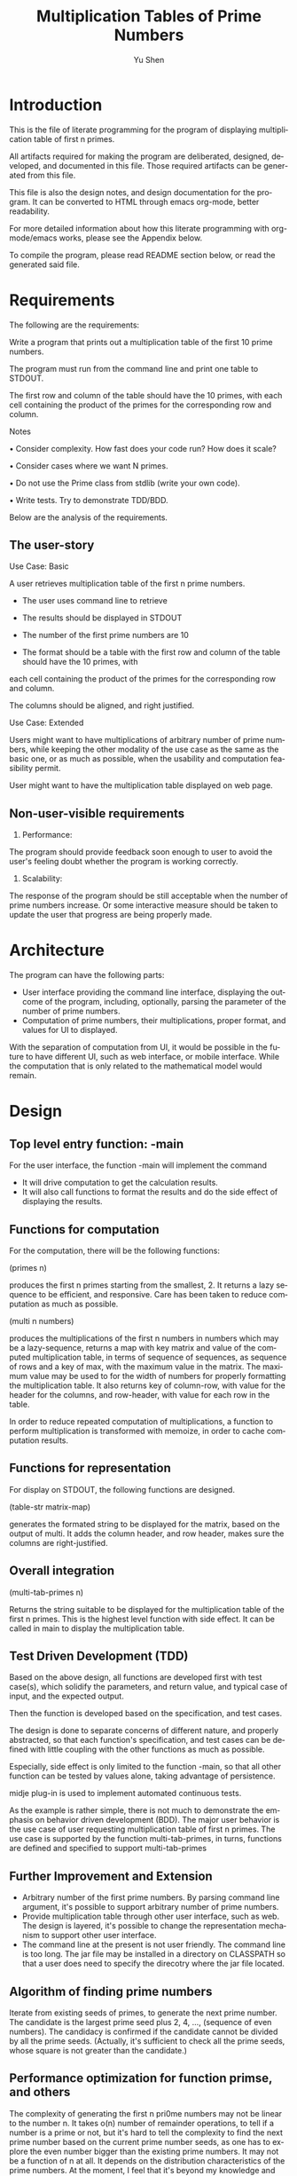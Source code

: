 #+TITLE: Multiplication Tables of Prime Numbers
#+AUTHOR: Yu Shen
#+EMAIL: yubrshen@gmail.com
#+LANGUAGE: en
#+STARTUP: align overview indent fold nodlcheck hidestars oddeven lognotestate
#+PROPERTY: mkdirp yes

* Introduction

This is the file of literate programming for the program of displaying multiplication table of first n primes. 

All artifacts required for making the program are deliberated, designed, developed, and documented in this file. 
Those required artifacts can be generated from this file. 

This file is also the design notes, and design documentation for the program. 
It can be converted to HTML through emacs org-mode, better readability.

For more detailed information about how this literate programming with org-mode/emacs works, please see the Appendix below. 

To compile the program, please read README section below, or read the generated said file. 

* Requirements

The following are the requirements:

Write a program that prints out a multiplication table of the first 10 prime
numbers.

The program must run from the command line and print one table to
STDOUT.

The first row and column of the table should have the 10 primes, with
each cell containing the product of the primes for the corresponding row and
column.

Notes

• Consider complexity. How fast does your code run? How does it scale?

• Consider cases where we want N primes.

• Do not use the Prime class from stdlib (write your own code).

• Write tests. Try to demonstrate TDD/BDD.

Below are the analysis of the requirements. 

** The user-story

Use Case: Basic

A user retrieves multiplication table of the first n prime numbers. 
- The user uses command line to retrieve
- The results should be displayed in STDOUT

- The number of the first prime numbers are 10

- The format should be a table with the first row and column of the table should have the 10 primes, with
each cell containing the product of the primes for the corresponding row and
column.

The columns should be aligned, and right justified. 

Use Case: Extended

Users might want to have multiplications of arbitrary number of prime numbers, 
while keeping the other modality of the use case as the same as the basic one, 
or as much as possible, when the usability and computation feasibility permit. 
 
User might want to have the multiplication table displayed on web page. 

** Non-user-visible requirements
1. Performance: 

The program should provide feedback soon enough to user to avoid the user's feeling doubt whether the program is working correctly. 

2. Scalability:

The response of the program should be still acceptable when the number of prime numbers increase. 
Or some interactive measure should be taken to update the user that progress are being properly made.  

* Architecture

The program can have the following parts:
- User interface providing the command line interface, displaying the outcome of the program, including, optionally, parsing the parameter of the number of prime numbers.
- Computation of prime numbers, their multiplications, proper format, and values for UI to displayed.

With the separation of computation from UI, it would be possible in the future to have different UI, such as web interface, or mobile interface. 
While the computation that is only related to the mathematical model would remain. 

* Design

** Top level entry function: -main

For the user interface, the function -main will implement the command

- It will drive computation to get the calculation results. 
- It will also call functions to format the results and do the side effect of displaying the results.

** Functions for computation

For the computation, there will be the following functions:

(primes n) 

produces the first n primes starting from the smallest, 2. It returns a lazy sequence to be efficient, and responsive. 
Care has been taken to reduce computation as much as possible. 

(multi n numbers) 

produces the multiplications of the first n numbers in numbers which may be a lazy-sequence, 
returns a map with key matrix and value of the computed multiplication table, in terms of sequence of sequences, as sequence of rows
and a key of max, with the maximum value in the matrix. 
The maximum value may be used to for the width of numbers for properly formatting the multiplication table. 
It also returns key of column-row, with value for the header for the columns, and row-header, with value for each row in the table. 

In order to reduce repeated computation of multiplications, a function to perform multiplication is transformed with memoize, in order to cache computation results.

** Functions for representation

For display on STDOUT, the following functions are designed. 

(table-str matrix-map) 

generates the formated string to be displayed for the matrix, based on the output of multi. 
It adds the column header, and row header, makes sure the columns are right-justified. 
 
** Overall integration

(multi-tab-primes n) 

Returns the string suitable to be displayed 
    for the multiplication table of the first n primes. 
    This is the highest level function with side effect. It can be called in main to display the multiplication table. 

** Test Driven Development (TDD)

Based on the above design, all functions are developed first with test case(s), which solidify the parameters, and return value, 
and typical case of input, and the expected output. 

Then the function is developed based on the specification, and test cases. 

The design is done to separate concerns of different nature, and properly abstracted, so that each function's specification, and test cases can be defined with 
little coupling with the other functions as much as possible. 

Especially, side effect is only limited to the function -main, so that all other function can be tested by values alone, taking advantage of persistence.

midje plug-in is used to implement automated continuous tests. 

As the example is rather simple, there is not much to demonstrate the emphasis on behavior driven development (BDD). 
The major user behavior is the use case of user requesting multiplication table of first n primes. The use case is supported by the function multi-tab-primes, in turns,
functions are defined and specified to support multi-tab-primes

** Further Improvement and Extension

- Arbitrary number of the first prime numbers. By parsing command line argument, it's possible to support arbitrary number of prime numbers.
- Provide multiplication table through other user interface, such as web. The design is layered, it's possible to change the representation mechanism to support 
    other user interface.
- The command line at the present is not user friendly. The command line is too long. The jar file may be installed in a directory on CLASSPATH 
    so that a user does need to specify the direcotry where the jar file located. 

** Algorithm of finding prime numbers

Iterate from existing seeds of primes, to generate the next prime number. The candidate is the largest prime seed plus 2, 4, ..., (sequence of even numbers). 
The candidacy is confirmed if the candidate cannot be divided by all the prime seeds.
(Actually, it's sufficient to check all the prime seeds, whose square is not greater than the candidate.)

** Performance optimization for function primse, and others

The complexity of generating the first n pri0me numbers may not be linear to the number n. 
It takes o(n) number of remainder operations, to tell if a number is a prime or not, 
but it's hard to tell the complexity to find the next prime number based on the current prime number seeds, 
as one has to explore the even number bigger than the existing prime numbers. 
It may not be a function of n at all. 
It depends on the distribution characteristics of the prime numbers. At the moment, I feel that it's beyond my knowledge and time to investigate 
the complexity of finding one new prime number. I'll just try to be as economical as possible. 

In the future, more might be done in controlling the space for prime candidates in additional to assuming it to be odd numbers larger than the current existing prime numebers. 

In order to reduce computation as much as possible, the following optimization considerations are taken:
- After 2, all prime numbers must be odd number, 
    so the candidates of the next prime number after existing number would be start from the largest prime number plus 2, to keep the candidates odd numbers.

- If a number is divisible by another number, it must be divisible by certain prime numbers. 
Such prime numbers should be smaller than the candidate under investigation.

- Furthermore, it's sufficient to check divisibility with smaller prime number p such that p*p should be less or equal to the candidate under investigation, 
    since, if a number x could be divided by prime number p larger than the square root of x, 
    then there would be another prime number q such that p*q*r = x, where r is another number. 
    In this case, q must be smaller than the square root of x, otherwise, p*q would be larger than x.  

All the rest of the computation or transformation is of lower complexity, o(n*n), where n is the number of prime numbers.

As a*b = b*a, the multiplication can be further reduced by about half by doing memoize the computation. 

The total elapse time of multi-tab-primes for 10 prime numbers is about 33 msecs, when running with 
    
java -jar multiplication-table-of-prime-0.1.0-SNAPSHOT-standalone.jar

However, when running with 

leni run

It takes about 13 msecs. The difference is yet to know. 

By looking at more detailed elapsed time:

#+BEGIN_SRC quote
"Elapsed time: 7.731669 msecs" ; (primes 10)
"Elapsed time: 2.605125 msecs" ; (multi, 
"Elapsed time: 21.287298 msecs" ; (table-str,
#+END_SRC
I'm surprised that it takes more than 21 msecs to do string format with table-str, more than that of (primes 10) to generate the first 10 prime numbers. 
It may change when further prime numbers becomes less dense. 

Overall, it seems the response time is acceptable for current requirements. 

It would be faster to combine multi and table-str to directly produce the string represenation of the multiplication table, save one round of traversing the matrix. 
But I feel that it's more coupled. This may be discussed further.  

* Project meta
** Project definition
#+BEGIN_SRC clojure :tangle project.clj
  (defproject multiplication-table-of-prime "0.1.0-SNAPSHOT"
    :description "This provides multiplication table of prime numbers"
    :url ""
    :license {:name "Eclipse Public License"
              :url "http://www.eclipse.org/legal/epl-v10.html"}
    :dependencies [[org.clojure/clojure "1.6.0"]]
    :main ^:skip-aot multiplication-table-of-prime.core
    :target-path "target/%s"
    :profiles {:uberjar {:aot :all}
               :dev {:dependencies [[midje "1.6.3"]]}})
#+END_SRC

** The README
#+BEGIN_SRC markdown :tangle README.md
  # multiplication-table-of-prime

  This programs provides multiplication table of prime numbers.

  ## Installation

  Place the jar file of multiplication-table-of-prime-0.1.0-SNAPSHOT-standalone.jar
  at a directory which is convenient to access for the user.

  ## Usage

  Execute the following at the command line:

      $ java -jar multiplication-table-of-prime-0.1.0-SNAPSHOT-standalone.jar

  Produces a multiplication table of the first 10 prime numbers of 2, 3, 5, 7, 9, ...
  a table of multiplications of the prime numbers will be displayed at STDOUT. 

  Assume that the current directory is where the jar file multiplication-table-of-prime-0.1.0-SNAPSHOT-standalone.jar resides.

  By default, the jar file

  multiplication-table-of-prime-0.1.0-SNAPSHOT-standalone.jar

  is at

      <project-root-directory>/target/uberjar

      <project-root-directory>

  is the place holder for the root directory of the project for multiplication table of prime numbers. 

  ## Produce the jar file for the program

  At the root directory of the Clojure project, execute the following at the command line:

      $ lein uberjar

  ## Literate programming

  This program is developed with "Literate Programming". 
  The design, test specification, and development can be found at
  [design-test-implementation](./design-test-implementation.org)
  All source code are generated from it, therefore 
  there is little comments in the source code.
  To review the code, design, etc., it's better read [design-test-implementation](./design-test-implementation.org),
  which is more readable. 
#+END_SRC

* Source-code

** Preamble

#+BEGIN_SRC clojure :tangle test/multiplication_table_of_prime/core_test.clj
  (ns multiplication-table-of-prime.core-test
    (:require [midje.sweet :refer :all]
              [multiplication-table-of-prime.core :refer :all]
              ))
#+END_SRC

#+NAME: core
#+BEGIN_SRC clojure :tangle src/multiplication_table_of_prime/core.clj
  (ns multiplication-table-of-prime.core
  (:gen-class))
#+END_SRC

** primes

#+NAME:primes-test
#+BEGIN_SRC clojure :tangle test/multiplication_table_of_prime/core_test.clj
  (facts "about `primes'"
         (fact "First prime number"
               (primes 1) => [2])
         (fact "More prime numbers"
               (primes 3) => [2 3 5])
         (fact "First 10 prime numbers"
               (primes 10) => [2 3 5 7 11 13 17 19 23 29]))
 #+END_SRC
<<primes-test>>
#+NAME:primes
#+BEGIN_SRC clojure :tangle src/multiplication_table_of_prime/core.clj
  (defn primes
    "Produces the first n primes starting from the smallest, 2. It returns a lazy sequence."

    [n]
    (if (= n 1)
      [2]
      (nth 
       (iterate
        (fn [seeds]
          (conj seeds (first
                       (filter (fn [c] (every? (fn [p] (< 0 (mod c p))) (filter (fn [p] (<= (* p p) c)) seeds)))
                               (map (partial + (last seeds))
                                    (filter even? (drop 1 (range)))))))) [2 3])
       (- n 2))))
 #+END_SRC

<<primes>>

** multi

#+NAME:multi-test
#+BEGIN_SRC clojure :tangle test/multiplication_table_of_prime/core_test.clj
  (facts "about `multi'"
         (fact "Some multiplications"
               (multi 3 (range)) => {:matrix [[0 0 0]
                                      [0 1 2]
                                      [0 2 4]]
                                     :max 4
                                     :row-header [0 1 2]
                                     :column-header [0 1 2]}))
 #+END_SRC
<<multi-test>>
#+NAME:multi
#+BEGIN_SRC clojure :tangle src/multiplication_table_of_prime/core.clj
  (defn multi
    "Produces the multiplications of the first n numbers in numbers which may be a lazy-sequence, 
    returns a map with key matrix and value of the computed multiplication table, in terms of sequence of sequences, as sequence of rows
    and a key of max, with the maximum value in the matrix. 
    The maximum value may be used to for the width of numbers for properly formatting the multiplication table. 
    It also returns key of column-row, with value for the header for the columns, 
    and row-header, with value for each row in the table."

    [n numbers]
    (let [numbers-realized (take n numbers)
          *_remembered (memoize (fn [x y] (* x y)))
          matrix (for [x numbers-realized]
                   (for [y numbers-realized] (*_remembered x y)))
          max-value (#(*_remembered % %) (last numbers-realized))]
      {:matrix matrix :max max-value
       :row-header numbers-realized :column-header numbers-realized}))
 #+END_SRC

<<multi>>


** table-str
#+NAME:table-str-test
#+BEGIN_SRC clojure :tangle test/multiplication_table_of_prime/core_test.clj
  (facts "about `table-str'"
         (fact "matrix as a table as a string"
               (table-str {:matrix [[0 0 0]
                                        [0 1 2]
                                        [0 200 4]]
                           :max 200
                           :row-header [0 1 2]
                           :column-header [0 1 2]})
               => "       0   1   2\n   0   0   0   0\n   1   0   1   2\n   2   0 200   4")
   )
 #+END_SRC

<<table-str-test>>
#+NAME:table-str
#+BEGIN_SRC clojure :tangle src/multiplication_table_of_prime/core.clj
  (defn table-str 
    "generates the formated string to be displayed for the matrix, based on the output of multi. 
    It adds the column header, and row header, makes sure the columns are right-justified. "

    [{:keys [matrix max row-header column-header]}]
    (let [width (count (str max))]
      (let [number-str #(format (str " %" width "d") %)
            row-header-width (count (number-str (first row-header)))]
        (str
         (apply str (concat (repeat row-header-width " ") (map number-str column-header))) "\n"
         (clojure.string/join "\n"
                              (for [i (range (count matrix))]
                                (str (number-str (nth row-header i))
                                     (apply str (for [x (nth matrix i)] (number-str x))))))))))
 #+END_SRC

<<table-str>>

** multi-tab-primes


#+NAME:multi-tab-primes-test
#+BEGIN_SRC clojure :tangle test/multiplication_table_of_prime/core_test.clj
  (facts "about `multi-tab-primes'"
         (fact "multiplication table for the first 3 prime numbers"
               (multi-tab-primes 3) =>
               "     2  3  5\n  2  4  6 10\n  3  6  9 15\n  5 10 15 25")
   )
 #+END_SRC
<<multi-tab-primes-test>>
#+NAME:multi-tab-primes
#+BEGIN_SRC clojure :tangle src/multiplication_table_of_prime/core.clj
  (defn multi-tab-primes
    "Returns the string suitable to be displayed 
    for the multiplication table of the first n primes."

    [n]
    (let [prime-nbrs (time (primes n))
          mat (time (multi n prime-nbrs))
          s (time (table-str mat))]
      s
      ;; (->> prime-nbrs
      ;;      (multi n,)
      ;;      table-str)
      )
    )
 #+END_SRC

<<multi-tab-primes>>

** main
#+NAME:main
#+BEGIN_SRC clojure :tangle src/multiplication_table_of_prime/core.clj
  (defn -main
    "Calculate and display multiplication table of the first 10 prime numbers."

    [& args]
    ;; Check the response time of generating the multiplication table.
    ;; (println (time (multi-tab-primes 10)))
    (println (multi-tab-primes 10))
    )

#+END_SRC

* Appendix

This file is for literate programming. It's adapted from Kai Wu's "Clojure Default/Project Skeleton, Using Org Literate Programming"

The following excepted from his introduction.

** Meta: this file, Clojure + Org → LP, etc.
You're looking at a literate programming (LP) file, specifically an
[[http://orgmode.org][Org mode]] formatted file combining both documentation (Org's structured
markup) and code blocks (Clojure code).

For best results please *use Emacs 24.3 or later to view this* =.org=
*file*. If you're looking at this on Github.com, STOP - the rendering
there is neither complete nor correct!

*** The *benefits* of LP using Emacs + Org
1. Docs matter, a lot. With LP, documentation is integral to
   development, never an afterthought.
   - For all but small throwaway systems, you're likely keeping a
     separate file of development notes already; LP would integrate
     that.
2. With one LP file, avoid the incidental/inessential complexity of
   the filesystem: avoid context-switch overhead moving between files,
   and sidestep your language's imposed filesystem structure.
3. Org rocks for prose:
   - Org's plain-text *markup is lightweight*, yet more powerful than
     Markdown, and cleaner than rST.
   - The *structural editing* provided by Org documents lets you
     organize your thoughts/writing/code very quickly.  With good
     structure even major revisions are easy.
   - Org's exporter lets your *write-once, express-many-times*: you
     can export an Org file to HTML (e.g. for blogging) or LaTeX
     (for serious publishing).
   - It's easy to version-control Org files.
4. Org rocks for code:
   - Each code block has flexible granularity: can be named and
     referred to; evaluated or not; have data sent in or exported;
     specify different REPL sessions; specify different target/tangled
     files.
   - Code blocks are syntax-highlighted.
   - Code blocks are ready to edit: jump to major-mode editing easily.
   - A single Org file can mix different languages.
5. Meta-development, manage complexity from a coherent perspective: a
   unified, single-file approach encourages holistic software
   development and exposition, in a natural order, using structure to
   enhance understanding.  LP is not just documentation and code
   together: it's a *process and abstraction unifying the development
   lifecycle*: requirements, architecture, design, code, tests,
   deployment, and maintenance - can all be bound coherently in one
   active format.


** Using this file
*** Prerequisites
1. A recent version of Emacs, 24.3+.
2. Both org-mode (included w/ Emacs 24) and =clojure-mode= installed;
   use Emacs ELPA as needed.
   - Consider using an Emacs "starter package" that provides a good
     baseline, like [[http://batsov.com/prelude/][Emacs Prelude]] or [[http://overtone.github.io/emacs-live/][Emacs Live]].

Then if you start Emacs and load this file, you'll see it the way it's
meant to be seen: as a multi-level, hierarchically organized and
structured literate code file, w/ syntax-highlighted code blocks.  

*** Weaving and tangling
To use the original Knuth terminology, this single file can be /woven/
into documentation, or /tangled/ to code.

**** Weave/export, to documentation
+ To /weave/: the Org equivalent of /weaving/ is to export this file,
  typically to HTML or LaTeX/PDF. The keystroke is =C-c-e= i.e. hold
  down the Control key while pressing "c" then "e" to view the export
  options.
  - e.g. export this file to HTML with =CTRL-c-e h= or, to see it
    immediately in a browser window, =CTRL-c-e b=.
+ You don't have to export this file though; if/when you're comfy in
  Emacs, the Org format itself is great.

**** Tangle, to code
+ To /tangle/: in Org, it's the same word/term. =C-c-v-t= will cause
  all designated code blocks in this file to appear in the filesystem.
  Here, the code blocks go to files and directories matching a new
  Clojure app, as would be produced by =lein new app
  the-project-name=.

*** Other coolness
- =SHIFT-TAB= will *cycle* the display: top-level headings only, all
  headings, or fully-expanded.
- Within a code block, =CTRL-c= ='= will open a buffer to edit the
  code. For full power, be sure =clojure-mode=, =paredit=, and
  =nrepl= are installed.
- Org docs: see [[http://orgmode.org/org.html][main documentation]], especially sections on [[http://orgmode.org/org.html#Document-Structure][structure]],
  [[http://orgmode.org/org.html#Hyperlinks][links]], [[http://orgmode.org/org.html#Markup][markup]], and [[http://orgmode.org/org.html#Working-With-Source-Code][literate programming]] features.


